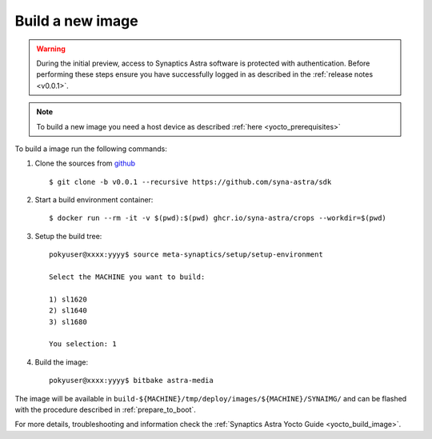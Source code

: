 Build a new image
=================

.. highlight:: console

.. warning::

    During the initial preview, access to Synaptics Astra software is protected with authentication. Before
    performing these steps ensure you have successfully logged in as described in the :ref:`release notes <v0.0.1>`.

.. note::

    To build a new image you need a host device as described :ref:`here <yocto_prerequisites>`

To build a image run the following commands:

1. Clone the sources from `github <https://github.com/syna-astra/sdk>`_ ::

    $ git clone -b v0.0.1 --recursive https://github.com/syna-astra/sdk

2. Start a build environment container::

    $ docker run --rm -it -v $(pwd):$(pwd) ghcr.io/syna-astra/crops --workdir=$(pwd)

3. Setup the build tree::

    pokyuser@xxxx:yyyy$ source meta-synaptics/setup/setup-environment

    Select the MACHINE you want to build:

    1) sl1620
    2) sl1640
    3) sl1680

    You selection: 1

4. Build the image::

    pokyuser@xxxx:yyyy$ bitbake astra-media

The image will be available in ``build-${MACHINE}/tmp/deploy/images/${MACHINE}/SYNAIMG/`` and can be flashed with
the procedure described in :ref:`prepare_to_boot`.

For more details, troubleshooting and information check the :ref:`Synaptics Astra Yocto Guide <yocto_build_image>`.

